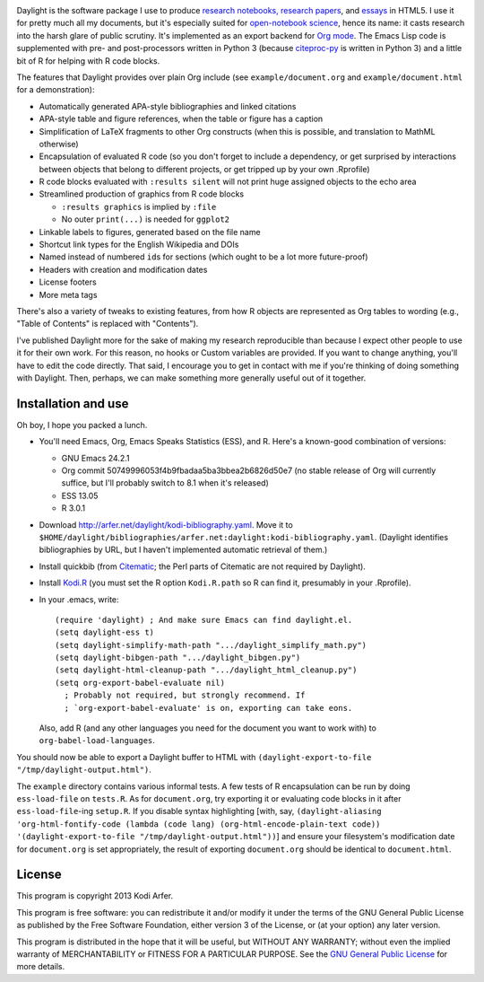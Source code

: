 .. image:: http://i.imgur.com/drZLi6C.png
  :alt: Princess Celestia raising the sun
  :align: center

Daylight is the software package I use to produce `research notebooks, research papers`__, and `essays`__ in HTML5. I use it for pretty much all my documents, but it's especially suited for `open-notebook science`_, hence its name: it casts research into the harsh glare of public scrutiny. It's implemented as an export backend for `Org mode`_. The Emacs Lisp code is supplemented with pre- and post-processors written in Python 3 (because citeproc-py_ is written in Python 3) and a little bit of R for helping with R code blocks.

.. __: http://arfer.net/projects
.. __: http://arfer.net/w

The features that Daylight provides over plain Org include (see ``example/document.org`` and ``example/document.html`` for a demonstration):

- Automatically generated APA-style bibliographies and linked citations
- APA-style table and figure references, when the table or figure has a caption
- Simplification of LaTeX fragments to other Org constructs (when this is possible, and translation to MathML otherwise)
- Encapsulation of evaluated R code (so you don't forget to include a dependency, or get surprised by interactions between objects that belong to different projects, or get tripped up by your own .Rprofile)
- R code blocks evaluated with ``:results silent`` will not print huge assigned objects to the echo area
- Streamlined production of graphics from R code blocks

  - ``:results graphics`` is implied by ``:file``
  - No outer ``print(...)`` is needed for ``ggplot2``

- Linkable labels to figures, generated based on the file name
- Shortcut link types for the English Wikipedia and DOIs
- Named instead of numbered ``id``\s for sections (which ought to be a lot more future-proof)
- Headers with creation and modification dates
- License footers
- More meta tags

There's also a variety of tweaks to existing features, from how R objects are represented as Org tables to wording (e.g., "Table of Contents" is replaced with "Contents").

I've published Daylight more for the sake of making my research reproducible than because I expect other people to use it for their own work. For this reason, no hooks or Custom variables are provided. If you want to change anything, you'll have to edit the code directly. That said, I encourage you to get in contact with me if you're thinking of doing something with Daylight. Then, perhaps, we can make something more generally useful out of it together.

Installation and use
============================================================

Oh boy, I hope you packed a lunch.

- You'll need Emacs, Org, Emacs Speaks Statistics (ESS), and R. Here's a known-good combination of versions:

  - GNU Emacs 24.2.1
  - Org commit 50749996053f4b9fbadaa5ba3bbea2b6826d50e7 (no stable release of Org will currently suffice, but I'll probably switch to 8.1 when it's released)
  - ESS 13.05
  - R 3.0.1

- Download http://arfer.net/daylight/kodi-bibliography.yaml. Move it to ``$HOME/daylight/bibliographies/arfer.net:daylight:kodi-bibliography.yaml``. (Daylight identifies bibliographies by URL, but I haven't implemented automatic retrieval of them.)
- Install quickbib (from `Citematic`_; the Perl parts of Citematic are not required by Daylight).
- Install `Kodi.R`_ (you must set the R option ``Kodi.R.path`` so R can find it, presumably in your .Rprofile).
- In your .emacs, write::

      (require 'daylight) ; And make sure Emacs can find daylight.el.
      (setq daylight-ess t)
      (setq daylight-simplify-math-path ".../daylight_simplify_math.py")
      (setq daylight-bibgen-path ".../daylight_bibgen.py")
      (setq daylight-html-cleanup-path ".../daylight_html_cleanup.py")
      (setq org-export-babel-evaluate nil)
        ; Probably not required, but strongly recommend. If
        ; `org-export-babel-evaluate' is on, exporting can take eons.

  Also, add R (and any other languages you need for the document you want to work with) to ``org-babel-load-languages``.

You should now be able to export a Daylight buffer to HTML with ``(daylight-export-to-file "/tmp/daylight-output.html")``. 

The ``example`` directory contains various informal tests. A few tests of R encapsulation can be run by doing ``ess-load-file`` on ``tests.R``. As for ``document.org``, try exporting it or evaluating code blocks in it after ``ess-load-file``\-ing ``setup.R``. If you disable syntax highlighting [with, say, ``(daylight-aliasing 'org-html-fontify-code (lambda (code lang) (org-html-encode-plain-text code)) '(daylight-export-to-file "/tmp/daylight-output.html"))``] and ensure your filesystem's modification date for ``document.org`` is set appropriately, the result of exporting ``document.org`` should be identical to ``document.html``.

License
============================================================

This program is copyright 2013 Kodi Arfer.

This program is free software: you can redistribute it and/or modify it under the terms of the GNU General Public License as published by the Free Software Foundation, either version 3 of the License, or (at your option) any later version.

This program is distributed in the hope that it will be useful, but WITHOUT ANY WARRANTY; without even the implied warranty of MERCHANTABILITY or FITNESS FOR A PARTICULAR PURPOSE. See the `GNU General Public License`_ for more details.

.. _`open-notebook science`: http://en.wikipedia.org/wiki/Open_notebook_science
.. _`Org mode`: http://orgmode.org/
.. _citeproc-py: https://github.com/brechtm/citeproc-py
.. _Citematic: https://github.com/Kodiologist/Citematic
.. _Kodi.R: https://github.com/Kodiologist/Kodi.R
.. _`GNU General Public License`: http://www.gnu.org/licenses/
